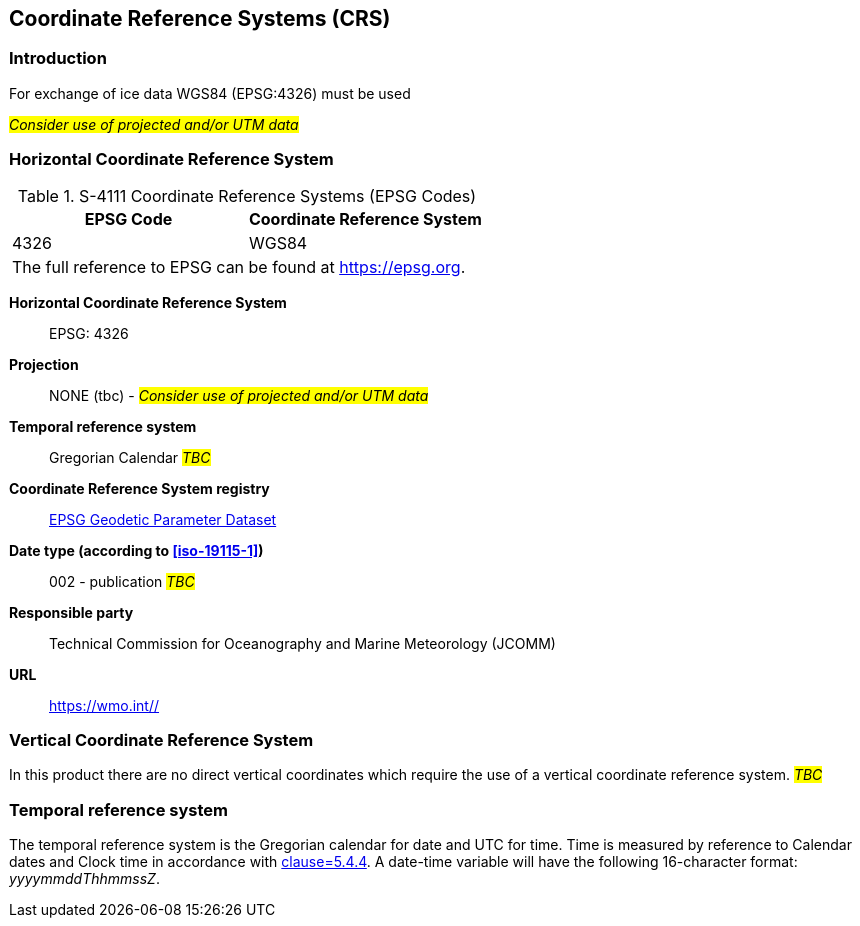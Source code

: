 
[[sec-coordinate-reference-systems-crs]]
== Coordinate Reference Systems (CRS)

=== Introduction

For exchange of ice data WGS84 (EPSG:4326) must be used

#_Consider use of projected and/or UTM data_#

[[horizontal-crs]]
=== Horizontal Coordinate Reference System

[[tab-411-coordinate-reference-systems-epsg-codes]]
.S-4111 Coordinate Reference Systems (EPSG Codes)
[cols="2"]
|===
h|EPSG Code h|Coordinate Reference System
|4326 |WGS84
2+|The full reference to EPSG can be found at link:https://epsg.org/[https://epsg.org].
|===


*Horizontal Coordinate Reference System*:: EPSG: 4326
*Projection*:: NONE (tbc) - #_Consider use of projected and/or UTM data_#
*Temporal reference system*:: Gregorian Calendar #_TBC_#
*Coordinate Reference System registry*:: link:https://epsg.org/[EPSG Geodetic Parameter Dataset]
*Date type (according to <<iso-19115-1>>)*:: 002 - publication #_TBC_#
*Responsible party*:: Technical Commission for Oceanography and Marine Meteorology (JCOMM)
*URL*:: https://wmo.int//


=== Vertical Coordinate Reference System
In this product there are no direct vertical coordinates which require the use of a vertical coordinate reference system. #_TBC_#

=== Temporal reference system
The temporal reference system is the Gregorian calendar for date and UTC for time. Time is measured by reference to Calendar dates and Clock time in accordance with <<iso-8601,clause=5.4.4>>. A date-time variable will have the following 16-character format: _yyyymmddThhmmssZ_.
